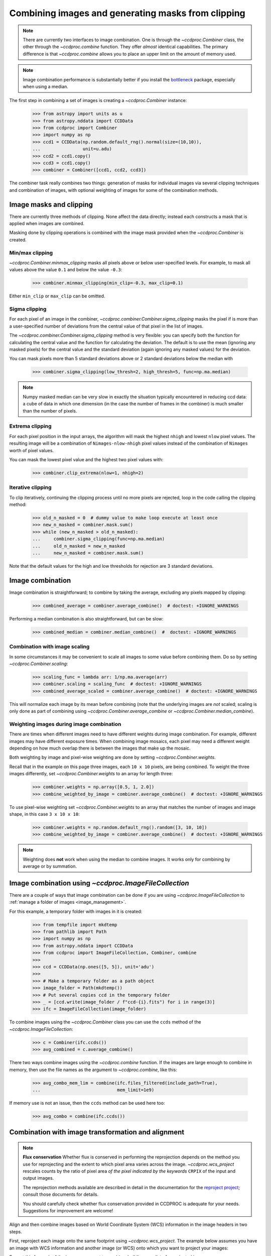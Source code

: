 .. _image_combination:

Combining images and generating masks from clipping
===================================================

.. note::
    There are currently two interfaces to image combination. One is through
    the `~ccdproc.Combiner` class, the other through the `~ccdproc.combine`
    function. They offer *almost* identical capabilities. The primary
    difference is that `~ccdproc.combine` allows you to place an upper
    limit on the amount of memory used.


.. note::
    Image combination performance is substantially better if you install
    the `bottleneck`_ package, especially when using a median.

    .. _bottleneck:  https://github.com/pydata/bottleneck


The first step in combining a set of images is creating a
`~ccdproc.Combiner` instance:

    >>> from astropy import units as u
    >>> from astropy.nddata import CCDData
    >>> from ccdproc import Combiner
    >>> import numpy as np
    >>> ccd1 = CCDData(np.random.default_rng().normal(size=(10,10)),
    ...                unit=u.adu)
    >>> ccd2 = ccd1.copy()
    >>> ccd3 = ccd1.copy()
    >>> combiner = Combiner([ccd1, ccd2, ccd3])

The combiner task really combines two things: generation of masks for
individual images via several clipping techniques and combination of images,
with optional weighting of images for some of the combination methods.

.. _clipping:

Image masks and clipping
------------------------

There are currently three methods of clipping. None affect the data
directly; instead each constructs a mask that is applied when images are
combined.

Masking done by clipping operations is combined with the image mask provided
when the `~ccdproc.Combiner` is created.

Min/max clipping
++++++++++++++++

`~ccdproc.Combiner.minmax_clipping` masks all pixels above or below
user-specified levels. For example, to mask all values above the value
``0.1`` and below the value ``-0.3``:

    >>> combiner.minmax_clipping(min_clip=-0.3, max_clip=0.1)

Either ``min_clip`` or ``max_clip`` can be omitted.

Sigma clipping
++++++++++++++

For each pixel of an image in the combiner,
`~ccdproc.combiner.Combiner.sigma_clipping` masks the pixel if is more than a
user-specified number of deviations from the central value of that pixel in
the list of images.

The `~ccdproc.combiner.Combiner.sigma_clipping` method is very flexible: you can
specify both the function for calculating the central value and the function
for calculating the deviation. The default is to use the mean (ignoring any
masked pixels) for the central value and the standard deviation (again
ignoring any masked values) for the deviation.

You can mask pixels more than 5 standard deviations above or 2 standard
deviations below the median with

    >>> combiner.sigma_clipping(low_thresh=2, high_thresh=5, func=np.ma.median)

.. note::
    Numpy masked median can be very slow in exactly the situation typically
    encountered in reducing ccd data: a cube of data in which one dimension
    (in the case the number of frames in the combiner) is much smaller than
    the number of pixels.


Extrema clipping
++++++++++++++++

For each pixel position in the input arrays, the algorithm will mask the
highest ``nhigh`` and lowest ``nlow`` pixel values.  The resulting image will be
a combination of ``Nimages-nlow-nhigh`` pixel values instead of the combination
of ``Nimages`` worth of pixel values.

You can mask the lowest pixel value and the highest two pixel values with:

    >>> combiner.clip_extrema(nlow=1, nhigh=2)


Iterative clipping
++++++++++++++++++

To clip iteratively, continuing the clipping process until no more pixels are
rejected, loop in the code calling the clipping method:

    >>> old_n_masked = 0  # dummy value to make loop execute at least once
    >>> new_n_masked = combiner.mask.sum()
    >>> while (new_n_masked > old_n_masked):
    ...     combiner.sigma_clipping(func=np.ma.median)
    ...     old_n_masked = new_n_masked
    ...     new_n_masked = combiner.mask.sum()

Note that the default values for the high and low thresholds for rejection are
3 standard deviations.

Image combination
-----------------

Image combination is straightforward; to combine by taking the average,
excluding any pixels mapped by clipping:

    >>> combined_average = combiner.average_combine()  # doctest: +IGNORE_WARNINGS

Performing a median combination is also straightforward, but can be slow:

    >>> combined_median = combiner.median_combine()  #  doctest: +IGNORE_WARNINGS



Combination with image scaling
++++++++++++++++++++++++++++++

In some circumstances it may be convenient to scale all images to some value
before combining them. Do so by setting `~ccdproc.Combiner.scaling`:

    >>> scaling_func = lambda arr: 1/np.ma.average(arr)
    >>> combiner.scaling = scaling_func  # doctest: +IGNORE_WARNINGS
    >>> combined_average_scaled = combiner.average_combine()  # doctest: +IGNORE_WARNINGS

This will normalize each image by its mean before combining (note that the
underlying images are *not* scaled; scaling is only done as part of combining
using `~ccdproc.Combiner.average_combine` or
`~ccdproc.Combiner.median_combine`).

Weighting images during image combination
+++++++++++++++++++++++++++++++++++++++++

There are times when different images need to have different weights during
image combination. For example, different images may have different exposure
times. When combining image mosaics, each pixel may need a different weight
depending on how much overlap there is between the images that make up the
mosaic.

Both weighting by image and pixel-wise weighting are done by setting
`~ccdproc.Combiner.weights`.

Recall that in the example on this page three images, each ``10 x 10`` pixels,
are being combined. To weight the three images differently, set
`~ccdproc.Combiner.weights` to an array for length three:

    >>> combiner.weights = np.array([0.5, 1, 2.0])
    >>> combine_weighted_by_image = combiner.average_combine()  # doctest: +IGNORE_WARNINGS

To use pixel-wise weighting set `~ccdproc.Combiner.weights` to an array that
matches the number of images and image shape, in this case ``3 x 10 x 10``:

    >>> combiner.weights = np.random.default_rng().random([3, 10, 10])
    >>> combine_weighted_by_image = combiner.average_combine()  # doctest: +IGNORE_WARNINGS

.. note::
    Weighting does **not** work when using the median to combine images.
    It works only for combining by average or by summation.


.. _combination_with_IFC:

Image combination using `~ccdproc.ImageFileCollection`
------------------------------------------------------

There are a couple of ways that image combination can be done if you are using
`~ccdproc.ImageFileCollection` to
:ref:`manage a folder of images <image_management>`.

For this example, a temporary folder with images in it is created:

    >>> from tempfile import mkdtemp
    >>> from pathlib import Path
    >>> import numpy as np
    >>> from astropy.nddata import CCDData
    >>> from ccdproc import ImageFileCollection, Combiner, combine
    >>>
    >>> ccd = CCDData(np.ones([5, 5]), unit='adu')
    >>>
    >>> # Make a temporary folder as a path object
    >>> image_folder = Path(mkdtemp())
    >>> # Put several copies ccd in the temporary folder
    >>> _ = [ccd.write(image_folder / f"ccd-{i}.fits") for i in range(3)]
    >>> ifc = ImageFileCollection(image_folder)

To combine images using the `~ccdproc.Combiner` class you can use the ``ccds``
method of the `~ccdproc.ImageFileCollection`:

    >>> c = Combiner(ifc.ccds())
    >>> avg_combined = c.average_combine()

There two ways combine images using the `~ccdproc.combine` function. If the
images are large enough to combine in memory, then use the file names as the argument to `~ccdproc.combine`, like this:

    >>> avg_combo_mem_lim = combine(ifc.files_filtered(include_path=True),
    ...                             mem_limit=1e9)

If memory use is not an issue, then the ``ccds`` method can be used here too:

    >>> avg_combo = combine(ifc.ccds())



.. _reprojection:

Combination with image transformation and alignment
---------------------------------------------------

.. note::

    **Flux conservation** Whether flux is conserved in performing the
    reprojection depends on the method you use for reprojecting and the
    extent to which pixel area varies across the image.
    `~ccdproc.wcs_project` rescales counts by the ratio of pixel area
    *of the pixel indicated by the keywords* ``CRPIX`` of the input and
    output images.

    The reprojection methods available are described in detail in the
    documentation for the `reproject project`_; consult those
    documents for details.

    You should carefully check whether flux conservation provided in CCDPROC
    is adequate for your needs. Suggestions for improvement are welcome!

Align and then combine images based on World Coordinate System (WCS)
information in the image headers in two steps.

First, reproject each image onto the same footprint using
`~ccdproc.wcs_project`. The example below assumes you have an image with WCS
information and another image (or WCS) onto which you want to project your
images:

.. doctest-skip::

    >>> from ccdproc import wcs_project
    >>> reprojected_image = wcs_project(input_image, target_wcs)

Repeat this for each of the images you want to combine, building up a list of
reprojected images:

.. doctest-skip::

    >>> reprojected = []
    >>> for img in my_list_of_images:
    ...     new_image = wcs_project(img, target_wcs)
    ...     reprojected.append(new_image)

Then, combine the images as described above for any set of images:

.. doctest-skip::

    >>> combiner = Combiner(reprojected)
    >>> stacked_image = combiner.average_combine()  # doctest: +IGNORE_WARNINGS

.. _reproject project: http://reproject.readthedocs.io/
